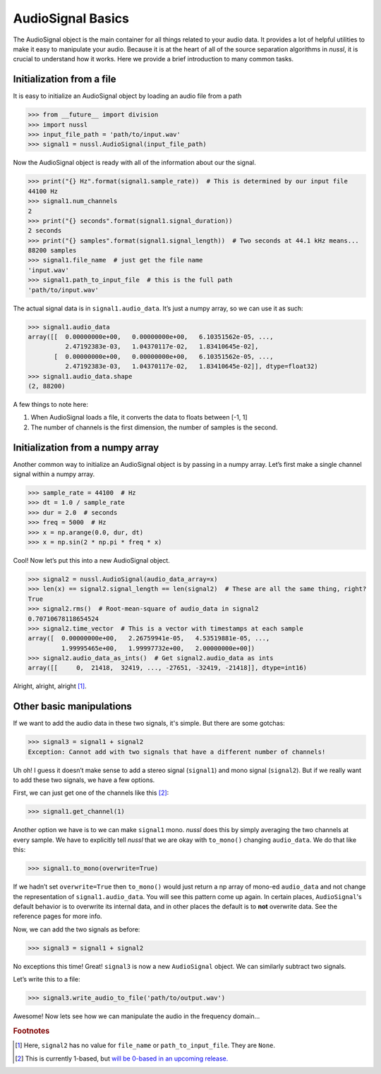 .. _audio_signal_basics:

==================
AudioSignal Basics
==================

The AudioSignal object is the main container for all things related to your audio data. It provides a lot of
helpful utilities to make it easy to manipulate your audio. Because it is at the heart of all of the source separation
algorithms in *nussl*, it is crucial to understand how it works. Here we provide a brief introduction to many common
tasks.

Initialization from a file
--------------------------

It is easy to initialize an AudioSignal object by loading an audio file from a path

>>> from __future__ import division
>>> import nussl
>>> input_file_path = 'path/to/input.wav'
>>> signal1 = nussl.AudioSignal(input_file_path)

Now the AudioSignal object is ready with all of the information about our the signal.

>>> print("{} Hz".format(signal1.sample_rate))  # This is determined by our input file
44100 Hz
>>> signal1.num_channels
2
>>> print("{} seconds".format(signal1.signal_duration))
2 seconds
>>> print("{} samples".format(signal1.signal_length))  # Two seconds at 44.1 kHz means...
88200 samples
>>> signal1.file_name  # just get the file name
'input.wav'
>>> signal1.path_to_input_file  # this is the full path
'path/to/input.wav'

The actual signal data is in ``signal1.audio_data``. It’s just a numpy array, so we can use it as such:

>>> signal1.audio_data
array([[  0.00000000e+00,   0.00000000e+00,   6.10351562e-05, ...,
          2.47192383e-03,   1.04370117e-02,   1.83410645e-02],
       [  0.00000000e+00,   0.00000000e+00,   6.10351562e-05, ...,
          2.47192383e-03,   1.04370117e-02,   1.83410645e-02]], dtype=float32)
>>> signal1.audio_data.shape
(2, 88200)

A few things to note here:

1. When AudioSignal loads a file, it converts the data to floats between [-1, 1]
2. The number of channels is the first dimension, the number of samples is the second.

Initialization from a numpy array
---------------------------------

Another common way to initialize an AudioSignal object is by passing in a numpy array. Let’s first
make a single channel signal within a numpy array.

>>> sample_rate = 44100  # Hz
>>> dt = 1.0 / sample_rate
>>> dur = 2.0  # seconds
>>> freq = 5000  # Hz
>>> x = np.arange(0.0, dur, dt)
>>> x = np.sin(2 * np.pi * freq * x)

Cool! Now let’s put this into a new AudioSignal object.

>>> signal2 = nussl.AudioSignal(audio_data_array=x)
>>> len(x) == signal2.signal_length == len(signal2)  # These are all the same thing, right?
True
>>> signal2.rms()  # Root-mean-square of audio_data in signal2
0.70710678118654524
>>> signal2.time_vector  # This is a vector with timestamps at each sample
array([  0.00000000e+00,   2.26759941e-05,   4.53519881e-05, ...,
         1.99995465e+00,   1.99997732e+00,   2.00000000e+00])
>>> signal2.audio_data_as_ints()  # Get signal2.audio_data as ints
array([[     0,  21418,  32419, ..., -27651, -32419, -21418]], dtype=int16)

Alright, alright, alright [#f1]_.

Other basic manipulations
-------------------------

If we want to add the audio data in these two signals, it's simple. But there are some gotchas:

>>> signal3 = signal1 + signal2
Exception: Cannot add with two signals that have a different number of channels!

Uh oh! I guess it doesn’t make sense to add a stereo signal (``signal1``) and mono signal (``signal2``).
But if we really want to add these two signals, we have a few options.

First, we can just get one of the channels like this [#f2]_:

>>> signal1.get_channel(1)

Another option we have is to we can make ``signal1`` mono. *nussl* does this by simply averaging the
two channels at every sample. We have to explicitly tell *nussl* that we are okay with ``to_mono()``
changing ``audio_data``. We do that like this:

>>> signal1.to_mono(overwrite=True)

If we hadn’t set ``overwrite=True`` then ``to_mono()`` would just return a np array of mono-ed ``audio_data`` and
not change the representation of ``signal1.audio_data``. You will see this pattern come up again. In certain
places, ``AudioSignal``'s default behavior is to overwrite its internal data, and in other places the default is to
**not** overwrite data. See the reference pages for more info.

Now, we can add the two signals as before:

>>> signal3 = signal1 + signal2

No exceptions this time! Great! ``signal3`` is now a new ``AudioSignal`` object. We can similarly subtract two signals.

Let’s write this to a file:

>>> signal3.write_audio_to_file('path/to/output.wav')

Awesome! Now lets see how we can manipulate the audio in the frequency domain...

.. rubric:: Footnotes

.. [#f1] Here, ``signal2`` has no value for ``file_name`` or ``path_to_input_file``. They are ``None``.
.. [#f2] This is currently 1-based, but `will be 0-based in an upcoming release. <https://github.com/interactiveaudiolab/nussl/issues/58>`_

